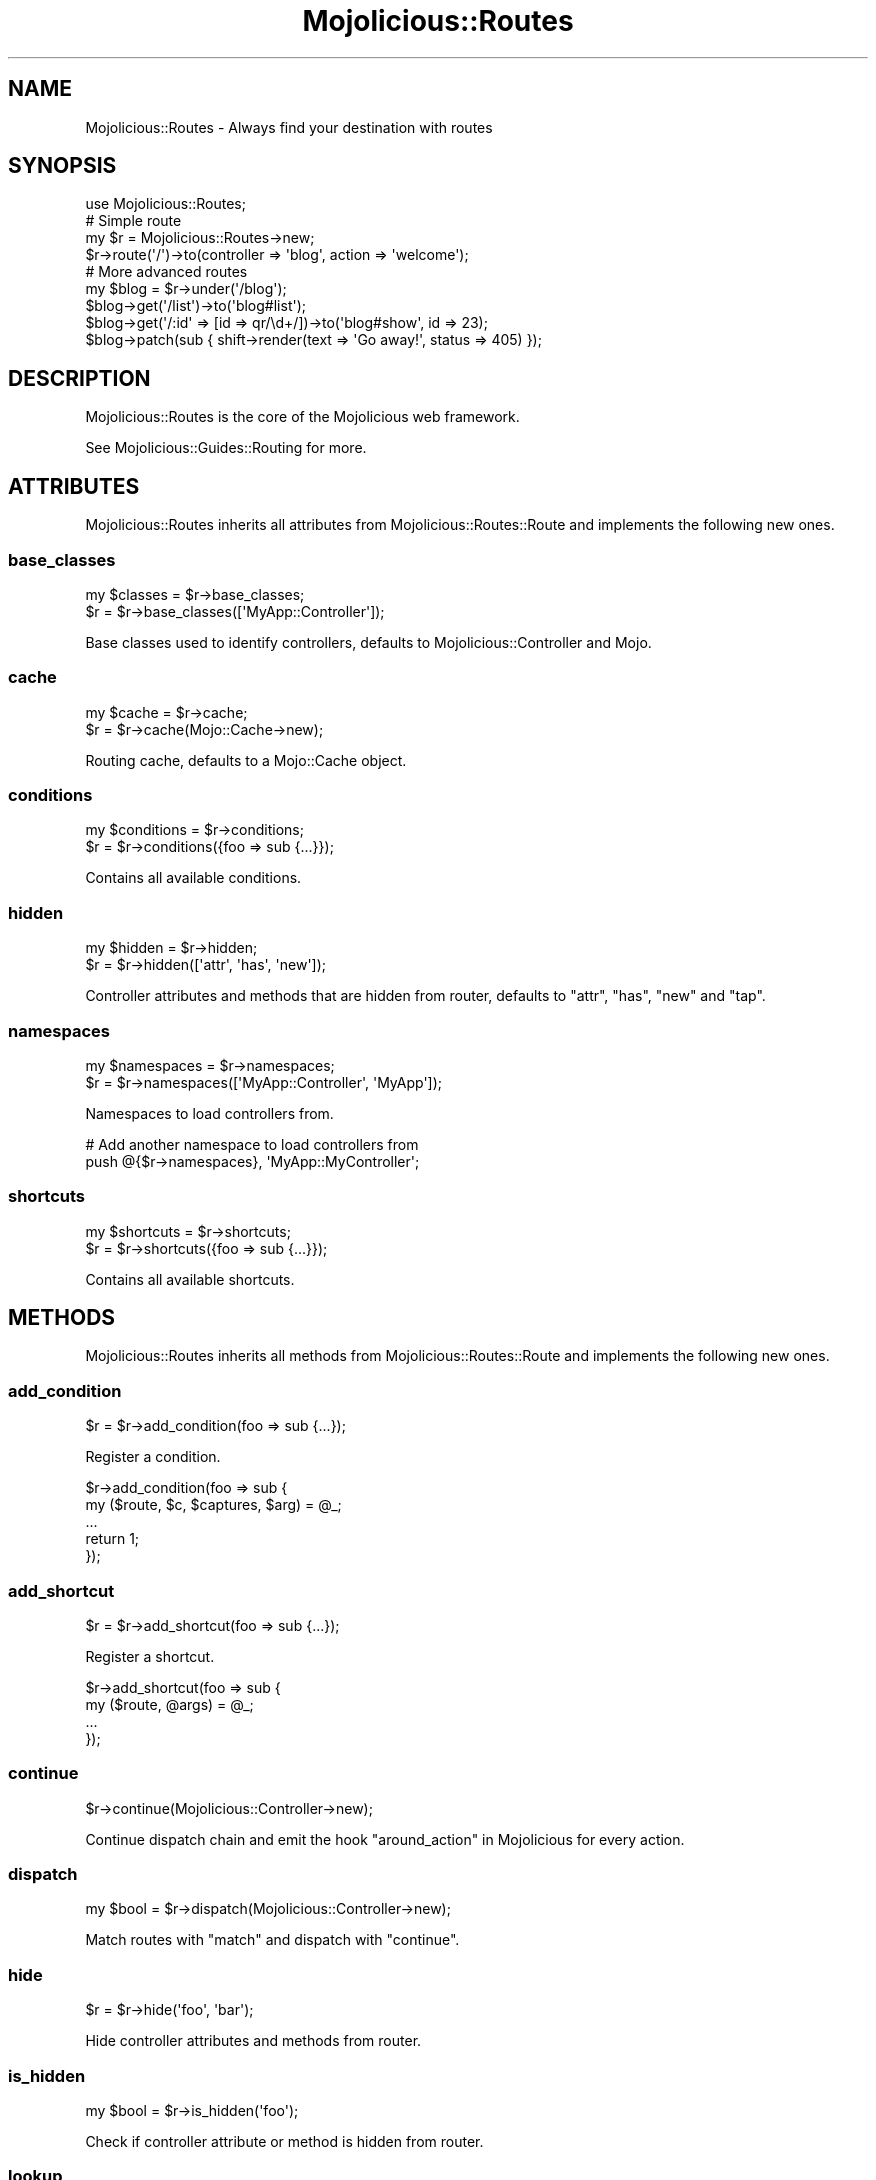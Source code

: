 .\" Automatically generated by Pod::Man 4.09 (Pod::Simple 3.35)
.\"
.\" Standard preamble:
.\" ========================================================================
.de Sp \" Vertical space (when we can't use .PP)
.if t .sp .5v
.if n .sp
..
.de Vb \" Begin verbatim text
.ft CW
.nf
.ne \\$1
..
.de Ve \" End verbatim text
.ft R
.fi
..
.\" Set up some character translations and predefined strings.  \*(-- will
.\" give an unbreakable dash, \*(PI will give pi, \*(L" will give a left
.\" double quote, and \*(R" will give a right double quote.  \*(C+ will
.\" give a nicer C++.  Capital omega is used to do unbreakable dashes and
.\" therefore won't be available.  \*(C` and \*(C' expand to `' in nroff,
.\" nothing in troff, for use with C<>.
.tr \(*W-
.ds C+ C\v'-.1v'\h'-1p'\s-2+\h'-1p'+\s0\v'.1v'\h'-1p'
.ie n \{\
.    ds -- \(*W-
.    ds PI pi
.    if (\n(.H=4u)&(1m=24u) .ds -- \(*W\h'-12u'\(*W\h'-12u'-\" diablo 10 pitch
.    if (\n(.H=4u)&(1m=20u) .ds -- \(*W\h'-12u'\(*W\h'-8u'-\"  diablo 12 pitch
.    ds L" ""
.    ds R" ""
.    ds C` ""
.    ds C' ""
'br\}
.el\{\
.    ds -- \|\(em\|
.    ds PI \(*p
.    ds L" ``
.    ds R" ''
.    ds C`
.    ds C'
'br\}
.\"
.\" Escape single quotes in literal strings from groff's Unicode transform.
.ie \n(.g .ds Aq \(aq
.el       .ds Aq '
.\"
.\" If the F register is >0, we'll generate index entries on stderr for
.\" titles (.TH), headers (.SH), subsections (.SS), items (.Ip), and index
.\" entries marked with X<> in POD.  Of course, you'll have to process the
.\" output yourself in some meaningful fashion.
.\"
.\" Avoid warning from groff about undefined register 'F'.
.de IX
..
.if !\nF .nr F 0
.if \nF>0 \{\
.    de IX
.    tm Index:\\$1\t\\n%\t"\\$2"
..
.    if !\nF==2 \{\
.        nr % 0
.        nr F 2
.    \}
.\}
.\" ========================================================================
.\"
.IX Title "Mojolicious::Routes 3"
.TH Mojolicious::Routes 3 "2017-07-17" "perl v5.26.0" "User Contributed Perl Documentation"
.\" For nroff, turn off justification.  Always turn off hyphenation; it makes
.\" way too many mistakes in technical documents.
.if n .ad l
.nh
.SH "NAME"
Mojolicious::Routes \- Always find your destination with routes
.SH "SYNOPSIS"
.IX Header "SYNOPSIS"
.Vb 1
\&  use Mojolicious::Routes;
\&
\&  # Simple route
\&  my $r = Mojolicious::Routes\->new;
\&  $r\->route(\*(Aq/\*(Aq)\->to(controller => \*(Aqblog\*(Aq, action => \*(Aqwelcome\*(Aq);
\&
\&  # More advanced routes
\&  my $blog = $r\->under(\*(Aq/blog\*(Aq);
\&  $blog\->get(\*(Aq/list\*(Aq)\->to(\*(Aqblog#list\*(Aq);
\&  $blog\->get(\*(Aq/:id\*(Aq => [id => qr/\ed+/])\->to(\*(Aqblog#show\*(Aq, id => 23);
\&  $blog\->patch(sub { shift\->render(text => \*(AqGo away!\*(Aq, status => 405) });
.Ve
.SH "DESCRIPTION"
.IX Header "DESCRIPTION"
Mojolicious::Routes is the core of the Mojolicious web framework.
.PP
See Mojolicious::Guides::Routing for more.
.SH "ATTRIBUTES"
.IX Header "ATTRIBUTES"
Mojolicious::Routes inherits all attributes from
Mojolicious::Routes::Route and implements the following new ones.
.SS "base_classes"
.IX Subsection "base_classes"
.Vb 2
\&  my $classes = $r\->base_classes;
\&  $r          = $r\->base_classes([\*(AqMyApp::Controller\*(Aq]);
.Ve
.PP
Base classes used to identify controllers, defaults to
Mojolicious::Controller and Mojo.
.SS "cache"
.IX Subsection "cache"
.Vb 2
\&  my $cache = $r\->cache;
\&  $r        = $r\->cache(Mojo::Cache\->new);
.Ve
.PP
Routing cache, defaults to a Mojo::Cache object.
.SS "conditions"
.IX Subsection "conditions"
.Vb 2
\&  my $conditions = $r\->conditions;
\&  $r             = $r\->conditions({foo => sub {...}});
.Ve
.PP
Contains all available conditions.
.SS "hidden"
.IX Subsection "hidden"
.Vb 2
\&  my $hidden = $r\->hidden;
\&  $r         = $r\->hidden([\*(Aqattr\*(Aq, \*(Aqhas\*(Aq, \*(Aqnew\*(Aq]);
.Ve
.PP
Controller attributes and methods that are hidden from router, defaults to
\&\f(CW\*(C`attr\*(C'\fR, \f(CW\*(C`has\*(C'\fR, \f(CW\*(C`new\*(C'\fR and \f(CW\*(C`tap\*(C'\fR.
.SS "namespaces"
.IX Subsection "namespaces"
.Vb 2
\&  my $namespaces = $r\->namespaces;
\&  $r             = $r\->namespaces([\*(AqMyApp::Controller\*(Aq, \*(AqMyApp\*(Aq]);
.Ve
.PP
Namespaces to load controllers from.
.PP
.Vb 2
\&  # Add another namespace to load controllers from
\&  push @{$r\->namespaces}, \*(AqMyApp::MyController\*(Aq;
.Ve
.SS "shortcuts"
.IX Subsection "shortcuts"
.Vb 2
\&  my $shortcuts = $r\->shortcuts;
\&  $r            = $r\->shortcuts({foo => sub {...}});
.Ve
.PP
Contains all available shortcuts.
.SH "METHODS"
.IX Header "METHODS"
Mojolicious::Routes inherits all methods from Mojolicious::Routes::Route
and implements the following new ones.
.SS "add_condition"
.IX Subsection "add_condition"
.Vb 1
\&  $r = $r\->add_condition(foo => sub {...});
.Ve
.PP
Register a condition.
.PP
.Vb 5
\&  $r\->add_condition(foo => sub {
\&    my ($route, $c, $captures, $arg) = @_;
\&    ...
\&    return 1;
\&  });
.Ve
.SS "add_shortcut"
.IX Subsection "add_shortcut"
.Vb 1
\&  $r = $r\->add_shortcut(foo => sub {...});
.Ve
.PP
Register a shortcut.
.PP
.Vb 4
\&  $r\->add_shortcut(foo => sub {
\&    my ($route, @args) = @_;
\&    ...
\&  });
.Ve
.SS "continue"
.IX Subsection "continue"
.Vb 1
\&  $r\->continue(Mojolicious::Controller\->new);
.Ve
.PP
Continue dispatch chain and emit the hook \*(L"around_action\*(R" in Mojolicious for
every action.
.SS "dispatch"
.IX Subsection "dispatch"
.Vb 1
\&  my $bool = $r\->dispatch(Mojolicious::Controller\->new);
.Ve
.PP
Match routes with \*(L"match\*(R" and dispatch with \*(L"continue\*(R".
.SS "hide"
.IX Subsection "hide"
.Vb 1
\&  $r = $r\->hide(\*(Aqfoo\*(Aq, \*(Aqbar\*(Aq);
.Ve
.PP
Hide controller attributes and methods from router.
.SS "is_hidden"
.IX Subsection "is_hidden"
.Vb 1
\&  my $bool = $r\->is_hidden(\*(Aqfoo\*(Aq);
.Ve
.PP
Check if controller attribute or method is hidden from router.
.SS "lookup"
.IX Subsection "lookup"
.Vb 1
\&  my $route = $r\->lookup(\*(Aqfoo\*(Aq);
.Ve
.PP
Find route by name with \*(L"find\*(R" in Mojolicious::Routes::Route and cache all
results for future lookups.
.SS "match"
.IX Subsection "match"
.Vb 1
\&  $r\->match(Mojolicious::Controller\->new);
.Ve
.PP
Match routes with Mojolicious::Routes::Match.
.SH "SEE ALSO"
.IX Header "SEE ALSO"
Mojolicious, Mojolicious::Guides, <http://mojolicious.org>.
